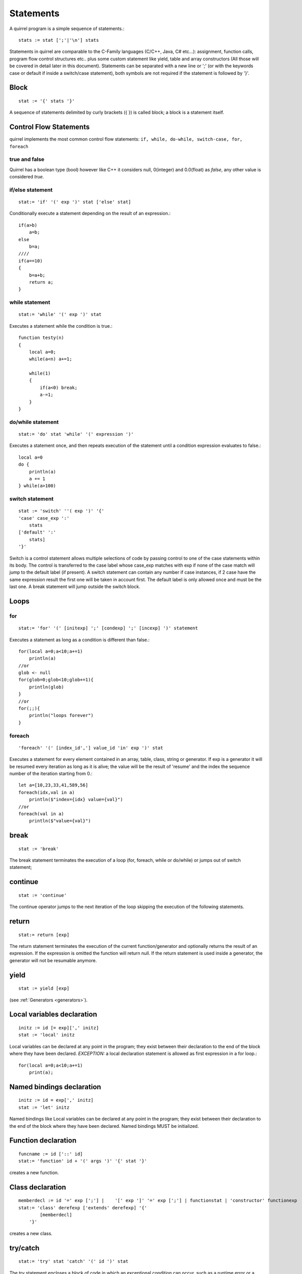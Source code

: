 .. _statements:


=================
Statements
=================

.. index::
    single: statements

A quirrel program is a simple sequence of statements.::

    stats := stat [';'|'\n'] stats

Statements in quirrel are comparable to the C-Family languages (C/C++, Java, C#
etc...): assignment, function calls, program flow control structures etc.. plus some
custom statement like yield, table and array constructors (All those will be covered in detail
later in this document).
Statements can be separated with a new line or ';' (or with the keywords case or default if
inside a switch/case statement), both symbols are not required if the statement is
followed by '}'.

------
Block
------

.. index::
    pair: block; statement

::

    stat := '{' stats '}'

A sequence of statements delimited by curly brackets ({ }) is called block;
a block is a statement itself.

-----------------------
Control Flow Statements
-----------------------

.. index::
    single: control flow statements

quirrel implements the most common control flow statements: ``if, while, do-while, switch-case, for, foreach``

^^^^^^^^^^^^^^
true and false
^^^^^^^^^^^^^^

.. index::
    single: true and false
    single: true
    single: false

Quirrel has a boolean type (bool) however like C++ it considers null, 0(integer) and 0.0(float)
as *false*, any other value is considered *true*.

^^^^^^^^^^^^^^^^^
if/else statement
^^^^^^^^^^^^^^^^^

.. index::
    pair: if/else; statement
    pair: if; statement
    pair: else; statement

::

    stat:= 'if' '(' exp ')' stat ['else' stat]

Conditionally execute a statement depending on the result of an expression.::

    if(a>b)
        a=b;
    else
        b=a;
    ////
    if(a==10)
    {
        b=a+b;
        return a;
    }

^^^^^^^^^^^^^^^^^
while statement
^^^^^^^^^^^^^^^^^

.. index::
    pair: while; statement

::

    stat:= 'while' '(' exp ')' stat

Executes a statement while the condition is true.::

    function testy(n)
    {
        local a=0;
        while(a<n) a+=1;

        while(1)
        {
            if(a<0) break;
            a-=1;
        }
    }

^^^^^^^^^^^^^^^^^^
do/while statement
^^^^^^^^^^^^^^^^^^

.. index::
    pair: do/while; statement

::

    stat:= 'do' stat 'while' '(' expression ')'

Executes a statement once, and then repeats execution of the statement until a condition
expression evaluates to false.::

    local a=0
    do {
        println(a)
        a += 1
    } while(a>100)

^^^^^^^^^^^^^^^^^
switch statement
^^^^^^^^^^^^^^^^^

.. index::
    pair: switch; statement

::

    stat := 'switch' ''( exp ')' '{'
    'case' case_exp ':'
        stats
    ['default' ':'
        stats]
    '}'

Switch is a control statement allows multiple selections of code by passing control to one of the
case statements within its body.
The control is transferred to the case label whose case_exp matches with exp if none of
the case match will jump to the default label (if present).
A switch statement can contain any number if case instances, if 2 case have the same
expression result the first one will be taken in account first. The default label is only
allowed once and must be the last one.
A break statement will jump outside the switch block.

-----
Loops
-----

.. index::
    single: Loops

^^^^^^^^
for
^^^^^^^^

.. index::
    pair: for; statement

::

    stat:= 'for' '(' [initexp] ';' [condexp] ';' [incexp] ')' statement

Executes a statement as long as a condition is different than false.::

    for(local a=0;a<10;a+=1)
        println(a)
    //or
    glob <- null
    for(glob=0;glob<10;glob+=1){
        println(glob)
    }
    //or
    for(;;){
        println("loops forever")
    }

^^^^^^^^
foreach
^^^^^^^^

.. index::
    pair: foreach; statement

::

    'foreach' '(' [index_id','] value_id 'in' exp ')' stat

Executes a statement for every element contained in an array, table, class, string or generator.
If exp is a generator it will be resumed every iteration as long as it is alive; the value will
be the result of 'resume' and the index the sequence number of the iteration starting
from 0.::

    let a=[10,23,33,41,589,56]
    foreach(idx,val in a)
        println($"index={idx} value={val}")
    //or
    foreach(val in a)
        println($"value={val}")

-------
break
-------

.. index::
    pair: break; statement

::

    stat := 'break'

The break statement terminates the execution of a loop (for, foreach, while or do/while)
or jumps out of switch statement;

---------
continue
---------

.. index::
    pair: continue; statement

::

    stat := 'continue'

The continue operator jumps to the next iteration of the loop skipping the execution of
the following statements.

---------
return
---------

.. index::
    pair: return; statement

::

    stat:= return [exp]

The return statement terminates the execution of the current function/generator and
optionally returns the result of an expression. If the expression is omitted the function
will return null. If the return statement is used inside a generator, the generator will not
be resumable anymore.

---------
yield
---------

.. index::
    pair: yield; statement

::

    stat := yield [exp]

(see :ref:`Generators <generators>`).


---------------------------
Local variables declaration
---------------------------

.. index::
    pair: Local variables declaration; statement

::

    initz := id [= exp][',' initz]
    stat := 'local' initz

Local variables can be declared at any point in the program; they exist between their
declaration to the end of the block where they have been declared.
*EXCEPTION:* a local declaration statement is allowed as first expression in a for loop.::

    for(local a=0;a<10;a+=1)
        print(a);

---------------------------
Named bindings declaration
---------------------------

.. index::
    pair: Named bindings declaration; statement

::

    initz := id = exp[',' initz]
    stat := 'let' initz

Named bindings like Local variables can be declared at any point in the program;
they exist between their
declaration to the end of the block where they have been declared.
Named bindings MUST be initialized.

--------------------
Function declaration
--------------------

.. index::
    pair: Function declaration; statement

::

    funcname := id ['::' id]
    stat:= 'function' id + '(' args ')' '{' stat '}'

creates a new function.

-----------------
Class declaration
-----------------

.. index::
    pair: Class declaration; statement

::

    memberdecl := id '=' exp [';'] |    '[' exp ']' '=' exp [';'] | functionstat | 'constructor' functionexp
    stat:= 'class' derefexp ['extends' derefexp] '{'
            [memberdecl]
        '}'

creates a new class.

-----------
try/catch
-----------

.. index::
    pair: try/catch; statement

::

    stat:= 'try' stat 'catch' '(' id ')' stat

The try statement encloses a block of code in which an exceptional condition can occur,
such as a runtime error or a throw statement. The catch clause provides the exception-handling
code. When a catch clause catches an exception, its id is bound to that
exception.

-----------
throw
-----------

.. index::
    pair: throw; statement

::

    stat:= 'throw' exp

Throws an exception. Any value can be thrown.

--------------
const
--------------

.. index::
    pair: const; statement

::

    stat:= 'const' id '=' 'Integer | Float | StringLiteral

Declares a constant (see :ref:`Constants & Enumerations <constants_and_enumerations>`).

--------------
enum
--------------

.. index::
    pair: enum; statement

::

    enumerations := ( 'id' '=' Integer | Float | StringLiteral ) [',']
    stat:= 'enum' id '{' enumerations '}'

Declares an enumeration (see :ref:`Constants & Enumerations <constants_and_enumerations>`).

--------------------
Expression statement
--------------------

.. index::
    pair: Expression statement; statement

::

    stat := exp

In Quirrel every expression is also allowed as statement, if so, the result of the
expression is thrown away.

